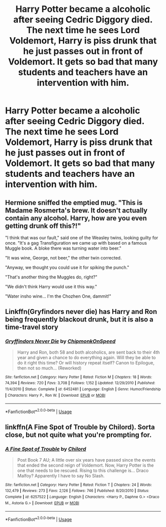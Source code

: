 #+TITLE: Harry Potter became a alcoholic after seeing Cedric Diggory died. The next time he sees Lord Voldemort, Harry is piss drunk that he just passes out in front of Voldemort. It gets so bad that many students and teachers have an intervention with him.

* Harry Potter became a alcoholic after seeing Cedric Diggory died. The next time he sees Lord Voldemort, Harry is piss drunk that he just passes out in front of Voldemort. It gets so bad that many students and teachers have an intervention with him.
:PROPERTIES:
:Author: ShortDrummer22
:Score: 12
:DateUnix: 1594132419.0
:DateShort: 2020-Jul-07
:FlairText: Prompt
:END:

** Hermione sniffed the emptied mug. "This is Madame Rosmerta's brew. It doesn't actually contain any alcohol. Harry, how are you even getting drunk off this?!"

"I think that was our fault," said one of the Weasley twins, looking guilty for once. "It's a gag Transfiguration we came up with based on a famous Muggle book. A bloke there was turning water into beer."

"It was wine, George, not beer," the other twin corrected.

"Anyway, we thought you could use it for spiking the punch."

"That's another thing the Muggles do, right?"

"We didn't think Harry would use it this way."

"Water insho wine... I'm the Chozhen One, dammit!"
:PROPERTIES:
:Author: turbinicarpus
:Score: 13
:DateUnix: 1594158381.0
:DateShort: 2020-Jul-08
:END:


** Linkffn(Gryfindors never die) has Harry and Ron being frequently blackout drunk, but it is also a time-travel story
:PROPERTIES:
:Author: JOKERRule
:Score: 4
:DateUnix: 1594143808.0
:DateShort: 2020-Jul-07
:END:

*** [[https://www.fanfiction.net/s/6452481/1/][*/Gryffindors Never Die/*]] by [[https://www.fanfiction.net/u/1004602/ChipmonkOnSpeed][/ChipmonkOnSpeed/]]

#+begin_quote
  Harry and Ron, both 58 and both alcoholics, are sent back to their 4th year and given a chance to do everything again. Will they be able to do it right this time? Or will history repeat itself? Canon to Epilogue, then not so much... (Reworked)
#+end_quote

^{/Site/:} ^{fanfiction.net} ^{*|*} ^{/Category/:} ^{Harry} ^{Potter} ^{*|*} ^{/Rated/:} ^{Fiction} ^{M} ^{*|*} ^{/Chapters/:} ^{18} ^{*|*} ^{/Words/:} ^{74,394} ^{*|*} ^{/Reviews/:} ^{720} ^{*|*} ^{/Favs/:} ^{3,708} ^{*|*} ^{/Follows/:} ^{1,152} ^{*|*} ^{/Updated/:} ^{12/29/2010} ^{*|*} ^{/Published/:} ^{11/4/2010} ^{*|*} ^{/Status/:} ^{Complete} ^{*|*} ^{/id/:} ^{6452481} ^{*|*} ^{/Language/:} ^{English} ^{*|*} ^{/Genre/:} ^{Humor/Friendship} ^{*|*} ^{/Characters/:} ^{Harry} ^{P.,} ^{Ron} ^{W.} ^{*|*} ^{/Download/:} ^{[[http://www.ff2ebook.com/old/ffn-bot/index.php?id=6452481&source=ff&filetype=epub][EPUB]]} ^{or} ^{[[http://www.ff2ebook.com/old/ffn-bot/index.php?id=6452481&source=ff&filetype=mobi][MOBI]]}

--------------

*FanfictionBot*^{2.0.0-beta} | [[https://github.com/tusing/reddit-ffn-bot/wiki/Usage][Usage]]
:PROPERTIES:
:Author: FanfictionBot
:Score: 2
:DateUnix: 1594143911.0
:DateShort: 2020-Jul-07
:END:


** linkffn(A Fine Spot of Trouble by Chilord). Sorta close, but not quite what you're prompting for.
:PROPERTIES:
:Author: steve_wheeler
:Score: 1
:DateUnix: 1594190708.0
:DateShort: 2020-Jul-08
:END:

*** [[https://www.fanfiction.net/s/6257522/1/][*/A Fine Spot of Trouble/*]] by [[https://www.fanfiction.net/u/67673/Chilord][/Chilord/]]

#+begin_quote
  Post Book 7 AU; A little over six years have passed since the events that ended the second reign of Voldemort. Now, Harry Potter is the one that needs to be rescued. Rising to this challenge is... Draco Malfoy? Apparently I have to say No Slash.
#+end_quote

^{/Site/:} ^{fanfiction.net} ^{*|*} ^{/Category/:} ^{Harry} ^{Potter} ^{*|*} ^{/Rated/:} ^{Fiction} ^{T} ^{*|*} ^{/Chapters/:} ^{24} ^{*|*} ^{/Words/:} ^{132,479} ^{*|*} ^{/Reviews/:} ^{273} ^{*|*} ^{/Favs/:} ^{2,126} ^{*|*} ^{/Follows/:} ^{746} ^{*|*} ^{/Published/:} ^{8/20/2010} ^{*|*} ^{/Status/:} ^{Complete} ^{*|*} ^{/id/:} ^{6257522} ^{*|*} ^{/Language/:} ^{English} ^{*|*} ^{/Characters/:} ^{<Harry} ^{P.,} ^{Daphne} ^{G.>} ^{<Draco} ^{M.,} ^{Astoria} ^{G.>} ^{*|*} ^{/Download/:} ^{[[http://www.ff2ebook.com/old/ffn-bot/index.php?id=6257522&source=ff&filetype=epub][EPUB]]} ^{or} ^{[[http://www.ff2ebook.com/old/ffn-bot/index.php?id=6257522&source=ff&filetype=mobi][MOBI]]}

--------------

*FanfictionBot*^{2.0.0-beta} | [[https://github.com/tusing/reddit-ffn-bot/wiki/Usage][Usage]]
:PROPERTIES:
:Author: FanfictionBot
:Score: 2
:DateUnix: 1594190718.0
:DateShort: 2020-Jul-08
:END:
